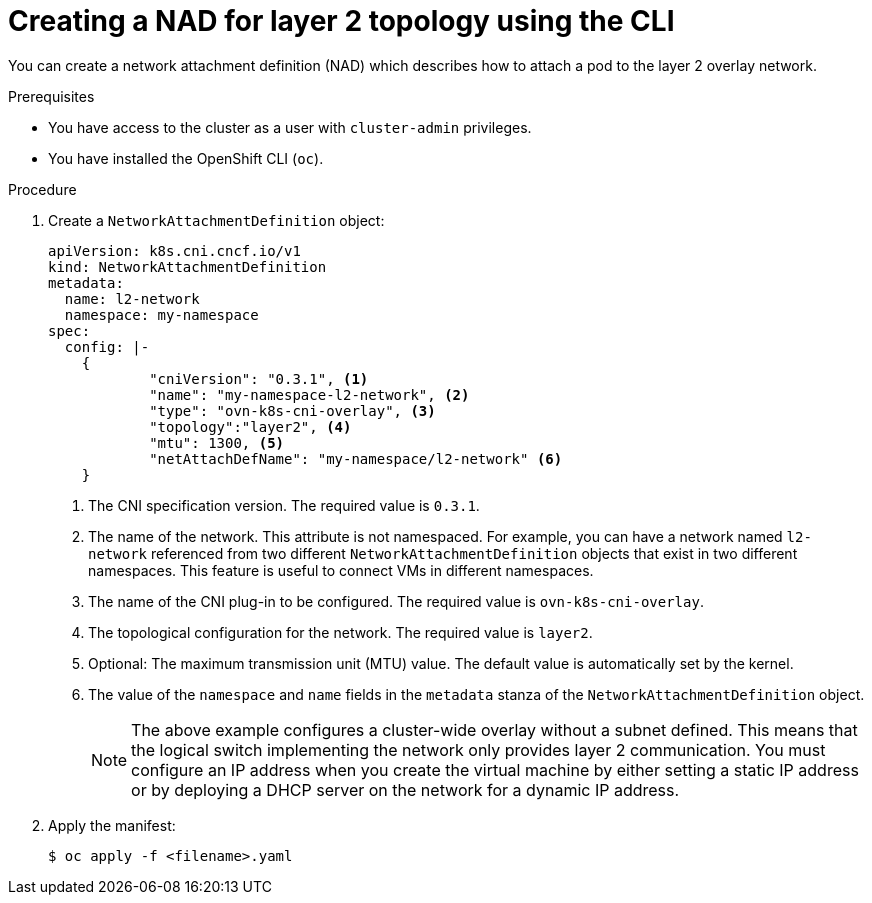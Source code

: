 // Module included in the following assemblies:
//
// * virt/vm_networking/virt-connecting-vm-to-ovn-secondary-network.adoc

:_mod-docs-content-type: PROCEDURE
[id="virt-creating-layer2-nad-cli_{context}"]
= Creating a NAD for layer 2 topology using the CLI

You can create a network attachment definition (NAD) which describes how to attach a pod to the layer 2 overlay network.

.Prerequisites
* You have access to the cluster as a user with `cluster-admin` privileges.
* You have installed the OpenShift CLI (`oc`).

.Procedure

. Create a `NetworkAttachmentDefinition` object:
+
[source,yaml]
----
apiVersion: k8s.cni.cncf.io/v1
kind: NetworkAttachmentDefinition
metadata:
  name: l2-network
  namespace: my-namespace
spec:
  config: |-
    {
            "cniVersion": "0.3.1", <1>
            "name": "my-namespace-l2-network", <2>
            "type": "ovn-k8s-cni-overlay", <3>
            "topology":"layer2", <4>
            "mtu": 1300, <5>
            "netAttachDefName": "my-namespace/l2-network" <6>
    }
----
<1> The CNI specification version. The required value is `0.3.1`.
<2> The name of the network. This attribute is not namespaced. For example, you can have a network named `l2-network` referenced from two different `NetworkAttachmentDefinition` objects that exist in two different namespaces. This feature is useful to connect VMs in different namespaces.
<3> The name of the CNI plug-in to be configured. The required value is `ovn-k8s-cni-overlay`.
<4> The topological configuration for the network. The required value is `layer2`.
<5> Optional: The maximum transmission unit (MTU) value. The default value is automatically set by the kernel.
<6> The value of the `namespace` and `name` fields in the `metadata` stanza of the `NetworkAttachmentDefinition` object.
+
[NOTE]
====
The above example configures a cluster-wide overlay without a subnet defined. This means that the logical switch implementing the network only provides layer 2 communication. You must configure an IP address when you create the virtual machine by either setting a static IP address or by deploying a DHCP server on the network for a dynamic IP address.
====

. Apply the manifest:
+
[source,terminal]
----
$ oc apply -f <filename>.yaml
----

